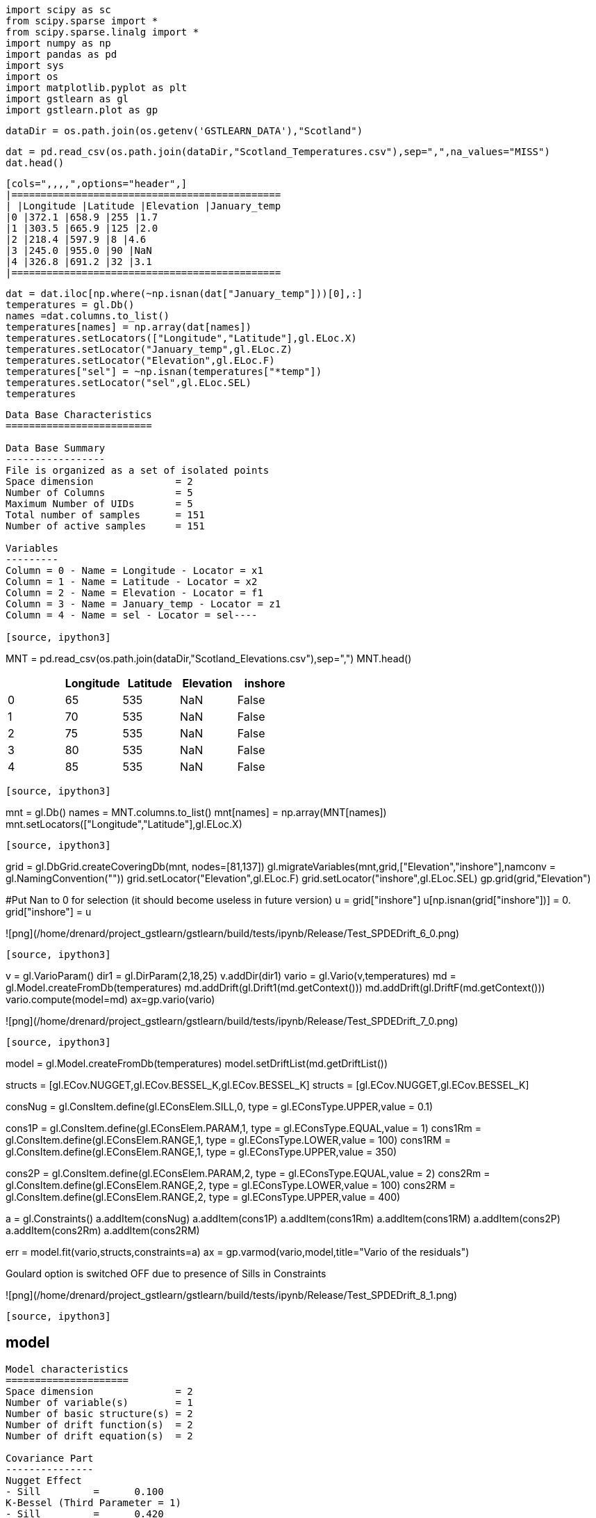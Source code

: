 [source, ipython3]
----
import scipy as sc
from scipy.sparse import *
from scipy.sparse.linalg import *
import numpy as np
import pandas as pd
import sys
import os
import matplotlib.pyplot as plt
import gstlearn as gl
import gstlearn.plot as gp
----

[source, ipython3]
----
dataDir = os.path.join(os.getenv('GSTLEARN_DATA'),"Scotland")
----

[source, ipython3]
----
dat = pd.read_csv(os.path.join(dataDir,"Scotland_Temperatures.csv"),sep=",",na_values="MISS")
dat.head()
----


----
[cols=",,,,",options="header",]
|==============================================
| |Longitude |Latitude |Elevation |January_temp
|0 |372.1 |658.9 |255 |1.7
|1 |303.5 |665.9 |125 |2.0
|2 |218.4 |597.9 |8 |4.6
|3 |245.0 |955.0 |90 |NaN
|4 |326.8 |691.2 |32 |3.1
|==============================================
----

[source, ipython3]
----
dat = dat.iloc[np.where(~np.isnan(dat["January_temp"]))[0],:]
temperatures = gl.Db()
names =dat.columns.to_list()
temperatures[names] = np.array(dat[names])
temperatures.setLocators(["Longitude","Latitude"],gl.ELoc.X)
temperatures.setLocator("January_temp",gl.ELoc.Z)
temperatures.setLocator("Elevation",gl.ELoc.F)
temperatures["sel"] = ~np.isnan(temperatures["*temp"])
temperatures.setLocator("sel",gl.ELoc.SEL)
temperatures
----


----
Data Base Characteristics
=========================

Data Base Summary
-----------------
File is organized as a set of isolated points
Space dimension              = 2
Number of Columns            = 5
Maximum Number of UIDs       = 5
Total number of samples      = 151
Number of active samples     = 151

Variables
---------
Column = 0 - Name = Longitude - Locator = x1
Column = 1 - Name = Latitude - Locator = x2
Column = 2 - Name = Elevation - Locator = f1
Column = 3 - Name = January_temp - Locator = z1
Column = 4 - Name = sel - Locator = sel----

[source, ipython3]
----
MNT = pd.read_csv(os.path.join(dataDir,"Scotland_Elevations.csv"),sep=",")
MNT.head()
----


----
[cols=",,,,",options="header",]
|=========================================
| |Longitude |Latitude |Elevation |inshore
|0 |65 |535 |NaN |False
|1 |70 |535 |NaN |False
|2 |75 |535 |NaN |False
|3 |80 |535 |NaN |False
|4 |85 |535 |NaN |False
|=========================================
----

[source, ipython3]
----
mnt = gl.Db()
names = MNT.columns.to_list()
mnt[names] = np.array(MNT[names])
mnt.setLocators(["Longitude","Latitude"],gl.ELoc.X)
----

[source, ipython3]
----
grid = gl.DbGrid.createCoveringDb(mnt, nodes=[81,137])
gl.migrateVariables(mnt,grid,["Elevation","inshore"],namconv = gl.NamingConvention(""))
grid.setLocator("Elevation",gl.ELoc.F)
grid.setLocator("inshore",gl.ELoc.SEL)
gp.grid(grid,"Elevation")

#Put Nan to 0 for selection (it should become useless in future version)
u = grid["inshore"]
u[np.isnan(grid["inshore"])] = 0.
grid["inshore"] = u
----


----
![png](/home/drenard/project_gstlearn/gstlearn/build/tests/ipynb/Release/Test_SPDEDrift_6_0.png)
----

[source, ipython3]
----
v = gl.VarioParam()
dir1 = gl.DirParam(2,18,25)
v.addDir(dir1)
vario = gl.Vario(v,temperatures)
md = gl.Model.createFromDb(temperatures)
md.addDrift(gl.Drift1(md.getContext()))
md.addDrift(gl.DriftF(md.getContext()))
vario.compute(model=md)
ax=gp.vario(vario)

----


----
![png](/home/drenard/project_gstlearn/gstlearn/build/tests/ipynb/Release/Test_SPDEDrift_7_0.png)
----

[source, ipython3]
----
model = gl.Model.createFromDb(temperatures)
model.setDriftList(md.getDriftList())

structs = [gl.ECov.NUGGET,gl.ECov.BESSEL_K,gl.ECov.BESSEL_K]
structs = [gl.ECov.NUGGET,gl.ECov.BESSEL_K]

consNug = gl.ConsItem.define(gl.EConsElem.SILL,0, type = gl.EConsType.UPPER,value = 0.1)

cons1P = gl.ConsItem.define(gl.EConsElem.PARAM,1, type = gl.EConsType.EQUAL,value = 1)
cons1Rm = gl.ConsItem.define(gl.EConsElem.RANGE,1, type = gl.EConsType.LOWER,value = 100)
cons1RM = gl.ConsItem.define(gl.EConsElem.RANGE,1, type = gl.EConsType.UPPER,value = 350)

cons2P = gl.ConsItem.define(gl.EConsElem.PARAM,2, type = gl.EConsType.EQUAL,value = 2)
cons2Rm = gl.ConsItem.define(gl.EConsElem.RANGE,2, type = gl.EConsType.LOWER,value = 100)
cons2RM = gl.ConsItem.define(gl.EConsElem.RANGE,2, type = gl.EConsType.UPPER,value = 400)

a = gl.Constraints()
a.addItem(consNug)
a.addItem(cons1P)
a.addItem(cons1Rm)
a.addItem(cons1RM)
a.addItem(cons2P)
a.addItem(cons2Rm)
a.addItem(cons2RM)

err = model.fit(vario,structs,constraints=a)
ax = gp.varmod(vario,model,title="Vario of the residuals")
----


----
Goulard option is switched OFF due to presence of Sills in Constraints
 
![png](/home/drenard/project_gstlearn/gstlearn/build/tests/ipynb/Release/Test_SPDEDrift_8_1.png)
----

[source, ipython3]
----
model
----


----
Model characteristics
=====================
Space dimension              = 2
Number of variable(s)        = 1
Number of basic structure(s) = 2
Number of drift function(s)  = 2
Number of drift equation(s)  = 2

Covariance Part
---------------
Nugget Effect
- Sill         =      0.100
K-Bessel (Third Parameter = 1)
- Sill         =      0.420
- Range        =    282.574
- Theo. Range  =     81.572
Total Sill     =      0.520

Drift Part
----------
Universality Condition
External Drift - Rank=0----

[source, ipython3]
----
spde = gl.SPDE(model,grid,temperatures,gl.ESPDECalcMode.KRIGING)
----

[source, ipython3]
----
coeffs = spde.getCoeffs()
----

[source, ipython3]
----
ax = gp.correlation(temperatures, "Elevation", "*temp", asPoint=True)
if len(coeffs)>1:
    plt.plot([0,400], [coeffs[0],coeffs[0]+coeffs[1]*400])
----


----
![png](/home/drenard/project_gstlearn/gstlearn/build/tests/ipynb/Release/Test_SPDEDrift_12_0.png)
----

[source, ipython3]
----
model
----


----
Model characteristics
=====================
Space dimension              = 2
Number of variable(s)        = 1
Number of basic structure(s) = 2
Number of drift function(s)  = 2
Number of drift equation(s)  = 2

Covariance Part
---------------
Nugget Effect
- Sill         =      0.100
K-Bessel (Third Parameter = 1)
- Sill         =      0.420
- Range        =    282.574
- Theo. Range  =     81.572
Total Sill     =      0.520

Drift Part
----------
Universality Condition
External Drift - Rank=0----

[source, ipython3]
----
fileM = os.path.join(dataDir,"model.ascii")
model.dumpToNF(fileM)
fileG = os.path.join(dataDir,"grid.ascii")
grid.dumpToNF(fileG)
fileT = os.path.join(dataDir,"temperatures.ascii")
temperatures.dumpToNF(fileT)
fileV = os.path.join(dataDir,"vario.ascii")
vario.dumpToNF(fileV)
----


----True----

[source, ipython3]
----
spde.compute()
iatt = spde.query(grid)
----

[source, ipython3]
----
model
----


----
Model characteristics
=====================
Space dimension              = 2
Number of variable(s)        = 1
Number of basic structure(s) = 2
Number of drift function(s)  = 2
Number of drift equation(s)  = 2

Covariance Part
---------------
Nugget Effect
- Sill         =      0.100
K-Bessel (Third Parameter = 1)
- Sill         =      0.420
- Range        =    282.574
- Theo. Range  =     81.572
Total Sill     =      0.520

Drift Part
----------
Universality Condition
External Drift - Rank=0----

[source, ipython3]
----
err = gl.kriging(temperatures,grid,model,gl.NeighUnique.create(2))
----

[source, ipython3]
----
ax = gp.grid(grid,"spde*")
ax = gp.grid(grid,"*estim")
----


----
![png](/home/drenard/project_gstlearn/gstlearn/build/tests/ipynb/Release/Test_SPDEDrift_18_0.png)

![png](/home/drenard/project_gstlearn/gstlearn/build/tests/ipynb/Release/Test_SPDEDrift_18_1.png)
----

[source, ipython3]
----
ax = gp.correlation(grid,"*estim","spde*",asPoint=True, diagLine=True)
ax = gp.correlation(grid,"*estim","spde*", diagLine=True)
----


----
![png](/home/drenard/project_gstlearn/gstlearn/build/tests/ipynb/Release/Test_SPDEDrift_19_0.png)

![png](/home/drenard/project_gstlearn/gstlearn/build/tests/ipynb/Release/Test_SPDEDrift_19_1.png)
----
